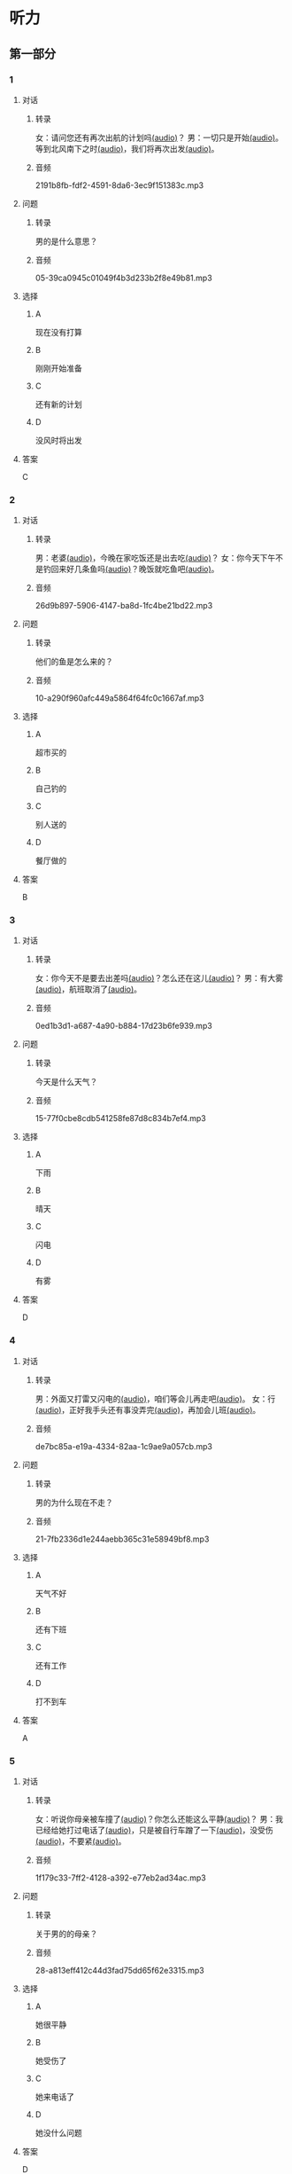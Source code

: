 * 听力
** 第一部分
:PROPERTIES:
:NOTETYPE: 21f26a95-0bf2-4e3f-aab8-a2e025d62c72
:END:
*** 1
:PROPERTIES:
:ID: 01ea443d-1602-43eb-95df-448accec2421
:END:
**** 对话
***** 转录
女：请问您还有再次出航的计划吗[[file:01-4fedaf55f76342afa990000309ef2dcf.mp3][(audio)]]？
男：一切只是开始[[file:02-5ca58d6043d64fa7a72db5d4dd97c93b.mp3][(audio)]]。等到北风南下之时[[file:03-d7210e0edbff4161841d918f63e21d4b.mp3][(audio)]]，我们将再次出发[[file:04-713ed72be54544b499467e7f1ffd25ef.mp3][(audio)]]。
***** 音频
2191b8fb-fdf2-4591-8da6-3ec9f151383c.mp3
**** 问题
***** 转录
男的是什么意思？
***** 音频
05-39ca0945c01049f4b3d233b2f8e49b81.mp3
**** 选择
***** A
现在没有打算
***** B
刚刚开始准备
***** C
还有新的计划
***** D
没风时将出发
**** 答案
C
*** 2
:PROPERTIES:
:ID: 5d1503f6-4494-4a44-82e1-8954c51118b0
:END:
**** 对话
***** 转录
男：老婆[[file:06-1b2f531c818a49ca9b170190c30410eb.mp3][(audio)]]，今晚在家吃饭还是出去吃[[file:07-6661cb1bf47948658faca064855b7900.mp3][(audio)]]？
女：你今天下午不是钓回来好几条鱼吗[[file:08-d99d53ed13d44ecaa8efe7faaf480b9c.mp3][(audio)]]？晚饭就吃鱼吧[[file:09-1a7fca949f33439e9c7f24934ada097f.mp3][(audio)]]。
***** 音频
26d9b897-5906-4147-ba8d-1fc4be21bd22.mp3
**** 问题
***** 转录
他们的鱼是怎么来的？
***** 音频
10-a290f960afc449a5864f64fc0c1667af.mp3
**** 选择
***** A
超市买的
***** B
自己钓的
***** C
别人送的
***** D
餐厅做的
**** 答案
B
*** 3
:PROPERTIES:
:ID: 1fa69e7e-c4ad-44b2-a892-1dd07ef3c90a
:END:
**** 对话
***** 转录
女：你今天不是要去出差吗[[file:11-c80b16314ae5429ca7905567ddb33452.mp3][(audio)]]？怎么还在这儿[[file:12-f4b2eee09290400ea762932c9ef655de.mp3][(audio)]]？
男：有大雾[[file:13-bd51af4dc108485fa699ac7ec20b4b9b.mp3][(audio)]]，航班取消了[[file:14-10981879224e4eaf8c38fc710ba770b3.mp3][(audio)]]。
***** 音频
0ed1b3d1-a687-4a90-b884-17d23b6fe939.mp3
**** 问题
***** 转录
今天是什么天气？
***** 音频
15-77f0cbe8cdb541258fe87d8c834b7ef4.mp3
**** 选择
***** A
下雨
***** B
晴天
***** C
闪电
***** D
有雾
**** 答案
D
*** 4
:PROPERTIES:
:ID: 97e3eb62-3847-4593-8a2a-7e2800f039c8
:END:
**** 对话
***** 转录
男：外面又打雷又闪电的[[file:16-0027f06d0dc34018a53ca79b27caebbc.mp3][(audio)]]，咱们等会儿再走吧[[file:17-307fc59bfd0f4f1f8cc5f22dff31164d.mp3][(audio)]]。
女：行[[file:18-c69324e06b1b4e60b99f32e887789b71.mp3][(audio)]]，正好我手头还有事没弄完[[file:19-22bef4c8dbc14c7f9e98cd2efc92107e.mp3][(audio)]]，再加会儿班[[file:20-7f703ba9a0db40a1a0800cb1866da27e.mp3][(audio)]]。
***** 音频
de7bc85a-e19a-4334-82aa-1c9ae9a057cb.mp3
**** 问题
***** 转录
男的为什么现在不走？
***** 音频
21-7fb2336d1e244aebb365c31e58949bf8.mp3
**** 选择
***** A
天气不好
***** B
还有下班
***** C
还有工作
***** D
打不到车
**** 答案
A
*** 5
:PROPERTIES:
:ID: 2cf5aa9a-18fc-4640-8c56-255fa663f018
:END:
**** 对话
***** 转录
女：听说你母亲被车撞了[[file:22-6d2bbbc591e64f7699a9d415472d4a1f.mp3][(audio)]]？你怎么还能这么平静[[file:23-06b3bcddce1d45ac93e7c3a8e556f1e3.mp3][(audio)]]？
男：我已经给她打过电话了[[file:24-835556ac382d4f25b915f09e5cbbcc4f.mp3][(audio)]]，只是被自行车蹭了一下[[file:25-a00826a5bd95463cbac588b8dffdd54c.mp3][(audio)]]，没受伤[[file:26-7a06c63e894b44a6ba72169b708b908d.mp3][(audio)]]，不要紧[[file:27-81bb3da0dd0346a6a5f2dba331155f9c.mp3][(audio)]]。
***** 音频
1f179c33-7ff2-4128-a392-e77eb2ad34ac.mp3
**** 问题
***** 转录
关于男的的母亲？
***** 音频
28-a813eff412c44d3fad75dd65f62e3315.mp3
**** 选择
***** A
她很平静
***** B
她受伤了
***** C
她来电话了
***** D
她没什么问题
**** 答案
D
*** 6
:PROPERTIES:
:ID: 522cd0a1-0982-4e35-bb17-24733275e26a
:END:
**** 对话
***** 转录
男：您和先生的事业都这么成功[[file:30-b6cb5fc6dcd24cb79d4ab90d48c841a6.mp3][(audio)]]，工作应该都很忙[[file:31-15d9fc3edebe4b45b2a9aeb46db652ea.mp3][(audio)]]，那你们平时怎么处理工作与生活的关系[[file:32-940efa712ed946ec8c53862acea65ca2.mp3][(audio)]]？
女：我们都认为不能因为工作影响生活[[file:33-feeb1b778c80456c881e3869eee7d4a2.mp3][(audio)]]，比如我们会轮流做家务[[file:34-380c98e529984a58ba4a0d912622c343.mp3][(audio)]]。
***** 音频
c641c41b-bc8d-43c2-ad08-c139375ebc1c.mp3
**** 问题
***** 转录
他们家怎么安排家务？
***** 音频
35-5dad6fa47c174f3389bf54ee2b7bace2.mp3
**** 选择
***** A
丈夫做
***** B
妻子做
***** C
轮着做
***** D
一起做
**** 答案
C
** 第二部分
*** 7
:PROPERTIES:
:ID: 4d6317bf-e166-4def-9f94-9d2a96b4d9d7
:END:
**** 对话
***** 转录
女：你疯了吗[[file:01-b54c5dcddf5446edbffa65d0c1ff94ad.mp3][(audio)]]？为什么突然要辞职[[file:02-8165a3162c2741f8bee16073da8e2be5.mp3][(audio)]]？
男：不是突然[[file:03-06e1f707fc64438fab3763a01e571c12.mp3][(audio)]]，这个问题我已经考虑了很久了[[file:04-8092d3b5c31249a29f43d8b2ab9f0ed4.mp3][(audio)]]。
女：你工作不错[[file:05-493c6c3576844e1096f1ac72c06b8c6b.mp3][(audio)]]，待遇稳定[[file:06-df481a00f3b04577b08ac0b273a45163.mp3][(audio)]]，有什么不满意的[[file:07-5dc0c8d776a54839b3ed2307d47d128a.mp3][(audio)]]？
男：我就是想去看看[[file:08-671a2a4838b743dea2e3ea7305cc2d45.mp3][(audio)]]，这个时代[[file:09-7d70b9ec699a4fca8d393b4de76ccc0f.mp3][(audio)]]、这个世界到底是什么样子[[file:10-14539bd94bb645dca8b5b96708de529f.mp3][(audio)]]。
***** 音频
a194a79f-55b6-4c04-8462-8f4726318977.mp3
**** 问题
***** 转录
对于男的辞职[[file:11-fa04892d467d4e8ca94969d32ad98c48.mp3][(audio)]]，女的是什么态度[[file:12-325d482f05e04b6d9dc7da41b7610b8f.mp3][(audio)]]？
***** 音频
39e8d181-3472-4a45-a1f3-58bf65577166.mp3
**** 选择
***** A
十分支持
***** B
不能理解
***** C
克得很有道理
***** D
觉得应该再考虑
**** 答案
B
*** 8
:PROPERTIES:
:ID: 2cfec510-cfc8-45e6-95e7-db76fd3d481f
:END:
**** 对话
***** 转录
男：那天同学聚会你怎么没去[[file:13-8d7283f9cd90418d9add35110c3d6f5a.mp3][(audio)]]？是没人通知你吗[[file:14-44bf33ad99a54694b5453ccea0f8d09c.mp3][(audio)]]？
女：不是[[file:15-08759527ec954cdf8741f14b8553de9d.mp3][(audio)]]，我知道[[file:16-5b8b4a2e3e5c4317900bb1ee958b035a.mp3][(audio)]]，但那天正好有事[[file:17-2feb3013117e4066b2e42a15999437dd.mp3][(audio)]]。
男：周末也有事[[file:18-2f416fec9eb04ab4a0b4d2b2dd5854b4.mp3][(audio)]]？忙什么呢[[file:19-39d7789908114e17aedec9ea04a64fa0.mp3][(audio)]]？
女：我要考英语专业八级[[file:20-f81bd5c036d047908a9648c0cd21ee3c.mp3][(audio)]]，报了个辅导班[[file:21-730caaec27c5402a8472804781939a24.mp3][(audio)]]，周末要上课[[file:22-dc2df5389d324555bfb3eb90daea07c8.mp3][(audio)]]。
***** 音频
c61b5fe6-6932-4e97-95bb-26eeed56c631.mp3
**** 问题
***** 转录
女的为什么没参加聚会[[file:23-bc19e47db7b7480d940b82fe724b9ed7.mp3][(audio)]]？
***** 音频
230515c9-2202-4042-9c73-e8ae203bef83.mp3
**** 选择
***** A
没听说
***** B
不想去
***** C
有考试
***** D
要上课
**** 答案
D
*** 9
:PROPERTIES:
:ID: 90b57df1-7dfd-4bc0-b25f-d594a62df800
:END:
**** 对话
***** 转录
女：这里挂着“请勿吸烟”的牌子[[file:24-1e2caa60874749ddb1734f6dbfc21a03.mp3][(audio)]]，你没看见吗[[file:25-3d82e6d66f9b4910b75871eed74c66ec.mp3][(audio)]]？
男：啊，对不起[[file:26-a5a9c7a3baa34f9590c13e3d32138ae1.mp3][(audio)]]，我没注意[[file:27-a1733d1044ff40ef84dad8b3f5570026.mp3][(audio)]]。
女：最近天气干燥[[file:28-3e7062c754f9491ea3590076899e020c.mp3][(audio)]]，很容易着火[[file:29-7e2e72a7182f441db2aee14068500a2b.mp3][(audio)]]，千万别再抽了[[file:30-b23728c09d5345809364523629075e4a.mp3][(audio)]]！
男：好的好的[[file:31-716b6b29dd394140aa8ca76ebd95054f.mp3][(audio)]]，我马上就把烟灭了[[file:32-35f810107ada4209976e0a770a93521c.mp3][(audio)]]。
***** 音频
53513d83-5f23-4f40-a643-3e7db2c09321.mp3
**** 问题
***** 转录
女的为什么不让男的抽烟[[file:33-671c7b5ea44d4e3c9f7a27f32eb769d6.mp3][(audio)]]？
***** 音频
97dfde44-66e6-41b1-b1cb-996b1c061c15.mp3
**** 选择
***** A
这附近着火了
***** B
最近天气不好
***** C
这里不能抽烟
***** D
抽点有害健康
**** 答案
C
*** 10
:PROPERTIES:
:ID: 3c98ff84-a7b8-44ee-ac83-94c6493de8de
:END:
**** 对话
***** 转录
男：你今天不是夜班吗[[file:34-a2df5b194449402ab936565099f72c66.mp3][(audio)]]？怎么还不去医院[[file:35-88253f37605a4f5dbc1d8ca2b257116a.mp3][(audio)]]？
女：我跟丁护士换了个班[[file:36-d82ab8f1d86749379172140895bbcfb1.mp3][(audio)]]，明天再去[[file:37-dc0014325d224ffb971df4bdfa3a5a4b.mp3][(audio)]]。
男：最近丁护士家里是不是有什么事[[file:38-9591f6b458ae4586a1ace5a0a9e6e6fd.mp3][(audio)]]？
女：对[[file:39-3d0a5ac917884091a1a36992d7e2785d.mp3][(audio)]]，她正在为儿子上学的事发愁[[file:40-6af7ada6082b4e299916977e832d677f.mp3][(audio)]]。
***** 音频
e3c7cc21-8108-4cf9-8a01-c3cb9a586317.mp3
**** 问题
***** 转录
关于女的，可以知道什么？[[file:41-7078ae6b5cb64af9bd72aed5121ff1d2.mp3][(audio)]]
***** 音频
c3341270-d2ca-495f-90fa-11f3c4d4432e.mp3
**** 选择
***** A
她姓丁
***** B
她生病了
***** C
她也是护士
***** D
她家里有事
**** 答案
C
*** 11-12
:PROPERTIES:
:ID: bc8fed94-59fe-44fe-bab4-ca80aecd5f2f
:END:
**** 对话
***** 转录
男：这些装饰品都是你亲手做的[[file:42-25502d4af1fc4e56ac6b9cf72608ab5b.mp3][(audio)]]？
女：是啊[[file:43-9fb60a82b0e644428ece364b509fce38.mp3][(audio)]]，我平时喜欢做点儿小花小动物什么的[[file:44-e0490778deaa44efab08858c82587ffa.mp3][(audio)]]，放在家里[[file:45-0a0a4da354ff458ca105e95553a9f8d4.mp3][(audio)]]。
男：我觉得你可以开一家网店[[file:46-eec2f4fdef5348e4a6ac7d4769d8ec3d.mp3][(audio)]]，专门卖你的手工制品[[file:47-37684c03f41d486ba34dd4b4eda9e472.mp3][(audio)]]。
女：只是业余爱好而已[[file:48-32c9a870cea64b6a82843a5a73183365.mp3][(audio)]]，开不了店吧[[file:49-ac7c02c1464f4384be5f2631212a7d4e.mp3][(audio)]]……
男：既能满足自己的爱好[[file:50-412584b5d3ec434aa9d72293713368ef.mp3][(audio)]]，又能挣点儿钱[[file:51-cf1f4fa8205642c9a6429e028e3d3d58.mp3][(audio)]]，不是更好吗[[file:52-2665e0ee1ba7484ba47c8f5f94455029.mp3][(audio)]]？
女：嗯[[file:53-8d6d1f0037734eaa910228b7551f39bd.mp3][(audio)]]，也许可以考虑考虑[[file:54-fd6ab314d3b342e6bf91e95192950515.mp3][(audio)]]。
***** 音频
b15dc6c5-16bc-405e-a6e7-fb8704d9459a.mp3
**** 题目
***** 11
****** 问题
******* 转录
男的给女的什么建议？
******* 音频
9832ae3b-bf89-49c5-81fc-032fb027414f.mp3
****** 选择
******* A
做手工
******* B
开网店
******* C
搞装修
******* D
挣大钱
****** 答案
B
***** 12
****** 问题
******* 转录
女的是什么态度？
******* 音频
d627a979-4306-41d2-b179-877be5df9f12.mp3
****** 选择
******* A
有点儿犹豫
******* B
很想试一试
******* C
准备开始做
******* D
觉得不可能
****** 答案
A
*** 13-14
:PROPERTIES:
:ID: ca1210db-837d-4b01-911f-9b7b6351e7ab
:END:
**** 段话
***** 转录
以前在墨尔本一起租房的一个室友[[file:57-6457850653124395a9ef8c80f1c0a50f.mp3][(audio)]]，突然打电话给我[[file:58-98e7ad5083fb486d88c7eb6271e011ca.mp3][(audio)]]，让我猜他现在在哪里[[file:59-5475a6e228df4c9ea88cda990f283c90.mp3][(audio)]]。我说[[file:60-98cfc3d906d545729931082028aef0a4.mp3][(audio)]]：“你不是在墨尔本吗[[file:61-69bc3544a29149809ac6b6863edc81c4.mp3][(audio)]]，你还能去哪儿[[file:62-7c5b4d09a61d429ba204cde44ad152d8.mp3][(audio)]]？”他很神秘地说[[file:63-98a478affa7e4db991a7a57be15c10c6.mp3][(audio)]]：“不是哦[[file:64-f85b57920a8d47ba9343ffbd79e9e701.mp3][(audio)]]，我现在在西班牙[[file:65-d52b31ff6cbf442fae6ca4456c646bd4.mp3][(audio)]]。”我一下子就愣住了[[file:66-e86edf3c5c7f442b9d5f5960a2d81322.mp3][(audio)]]。因为很久之前[[file:67-d61657e8e419460aa2748f01ca36a860.mp3][(audio)]]，我在一个网页上看到有关西班牙的照片[[file:68-3abbeca6a6f047b0800382e7bd7bd7a5.mp3][(audio)]]，那时候跟他说[[file:69-2a041364fab64d96aeab5f244500b71f.mp3][(audio)]]，西班牙那么漂亮[[file:70-2b565e3582d941009866846c997d6964.mp3][(audio)]]，我将来一定要去一次[[file:71-768824edfb6841b19b39c97210c264f8.mp3][(audio)]]。没想到的是[[file:72-6c66d94708a5410cb23d8823bf2f58dc.mp3][(audio)]]，在我就要把自己曾经一闪而过的想法忘记的时候[[file:73-c0177be648b44c679a5d7a52cffc85b9.mp3][(audio)]]，他的电话就这么来了[[file:74-912439bc14e9452dbc74baf948509819.mp3][(audio)]]。到最后[[file:75-9b17b3b9a84e4e9aa4a50e812b043786.mp3][(audio)]]，站在我最想去的地方的人[[file:76-c27583ed43834697985d79c84aa49ada.mp3][(audio)]]，却不是我[[file:77-321bd651e2cf4be8960c6f2e8f3f21d1.mp3][(audio)]]。
***** 音频
fdf97e90-90d5-4b3f-af86-9ccfaa9b020c.mp3
**** 题目
***** 13
****** 问题
******* 转录
朋友是从哪儿给他打电话？
******* 音频
3a64e33c-7230-4d3e-8e21-753ffee2148d.mp3
****** 选择
******* A
家舍
******* B
墨尔本
******* C
西班牙
******* D
不知道
****** 答案
C
***** 14
****** 问题
******* 转录
朋友为什么要给他打电话？
******* 音频
845a212e-0c5c-4832-8397-b5bfcf28310c.mp3
****** 选择
******* A
朋友心情不好
******* B
朋友需要帮助
******* C
他们约好打电话
******* D
他说过愚去西班牙
****** 答案
:PROPERTIES:
:ID: 30f50544-4b47-44ed-8673-a5a097fbc18b
:END:
D
* 阅读
** 第一部分
*** 段话
常言道：“人贵有自知之明。”[[gap][15]]真正了解自己，才能为自己的生活与工作做一个恰当的规划，才不至于走弯路和歪路。在我们这个[[gap][16]]，每天接触的信息太多，影响我们的东西太多。所以，想获得成功，首先要有自知之明。自知，就是要认识自己、[[gap][17]]自己。把自知称之为"明"，可见自知是一个人智慧的体现。而自知之明之所以"贵",则[[gap][18]]人是多么不容易自知。
*** 题目
**** 15
***** 选择
****** A
既然
****** B
随着
****** C
只要
****** D
只有
***** 答案
D
**** 16
***** 选择
****** A
时间
****** B
时代
****** C
时刻
****** D
当时
***** 答案
B
**** 17
***** 选择
****** A
知道
****** B
爱护
****** C
了解
****** D
盼望
***** 答案
C
**** 18
***** 选择
****** A
说明
****** B
叙述
****** C
告诉
****** D
抱怨
***** 答案
A
** 第二部分
*** 19
:PROPERTIES:
:ID: 2877992a-7a6c-40d6-a7da-eccaacca8cd5
:END:
**** 段话
傍晚是一家人最舒适的时候。干完活儿，一家人坐在一起，用电脑看看电影，或者聊聊天儿。这样的生活，是翟峰盼望已久的。以前陆地上的夜晚，他们在各自的房间，一家人没有更多的交流。
**** 选择
***** A
傍晚是大家干活儿的时间
***** B
翟峰喜欢一家人待在一起
***** C
他们目前是在陆地上生活
***** D
他们一直很注重互相交流
**** 答案
B
*** 20
:PROPERTIES:
:ID: 3664bf00-8bbe-4269-8a17-c32270bc691d
:END:
**** 段话
夫妻俯里里外外地忙碌了一天，累得腰酸胤痛，话都不想说。白天各自上班见不着面，晚上回了家也隼有交流。长次下去，心灵的沟通越来越少，而相互间的埋怨却越来越多。缺乏交流，爱的花朵就容易被风吹落。
**** 选择
***** A
缺乏沟通会导致腰酸育痛
***** B
缺乏交流是因为见不着面
***** C
夫妻之间的交流对婚娅很重要
***** D
生活中的压力主要来自于埋怨
**** 答案
C
*** 21
:PROPERTIES:
:ID: c692ac69-60a5-4a3f-a691-06c608852ade
:END:
**** 段话
据调查，虽然网络快速发展，但看电视仍然是城市居民的主要休闲活动。看电视时间与年龄有很密切的关系，按年龄组分，看电视时间的分布呈U字形，即20岁以下者和60岁以上者看电视时间长，20至40岁为最短。休息日和工作日看电视的时间差异也很大，休息日长于工作日，特别是男性，休息日看电视的时间长达2小时21分钟。
**** 选择
***** A
网络已经取代了电视
***** B
男性比女性更爱看电视
***** C
30岁的人比10岁的人看电视时间长
***** D
人们在休息日比工作日看电视时间长
**** 答案
D
*** 22
:PROPERTIES:
:ID: f37856ad-6c4f-4edf-8b28-da5c29e69b98
:END:
**** 段话
临走的时候，婆婆问了丈夫一句：“路上要看的书都带了吗？”她听丁，感到非常意外。这种在很多人眼里可有可无之物，在婆婆和丈夫看来是非常重要的，是必需品，要随身携带。在机场，我们看到的总是拿着手机忙着接听电话、拿着iPad浏览网页的人，生怕漏过一个其实与自己无关的信息。她先生看到这样的情景，常觉得不可思议。
**** 选择
***** A
婆婆要求丈夫在路上看书
***** B
很多人觉得看书些不重要
***** C
手机是所有现代人的必需品
***** D
先生很喜欢用iPad浏览网页
**** 答案
B
** 第三部分
*** 23-25
:PROPERTIES:
:ID: 6b04a554-2950-44de-96ed-eb9b03881f31
:END:
**** 段话
“世界那么大，我想去看看。”一封只有10个字的辞职信让河南省实验中学女教师顾少强走红网络。
写这封辞职信的时候，顾少强其实并没有太多顾虑，更没想到会引发关注。“当时想到这句话，提笔就写了。我平时就是这个样子，有什么说什么。早知道有这么大影响，我就把字写得好看点儿了！”顾少强开着玩笑说。
顾少强认为，辞职只是一个简单的事情，想去看看世界也是内心的真实想法。无论如何，她都会初心不改。“我就是一个特别普通的人，只是希望按照最初的想法走下去，不因为这件事改变最初的想法。”
谈到辞职原因，顾少强澄清了一些猜测。担任心理教师的这些年，她得到了很多锻炼与成长，离开只是因为想选择另一种生活方式。“我挺喜欢教师这个职业，觉得当老师挺过瘾的，以后还当老师也有可能。”“不讨厌教师这份职业，辞职并非要摆脱体制束缚。”
“每个人都有选择自己生活方式的权利。”在她看来，生活本来简单。“我现在做的都是我想干的事，我现在想晒太阳就去晒太阳，想喝咖啡就去喝一杯，我觉得挺好的。”
**** 题目
***** 23
****** 问题
顾少强走红网络的原因是：
****** 选择
******* A
她是河南人
******* B
她很想当老师
******* C
她的字很好看
******* D
她写了一封特别的辞职信
****** 答案
D
***** 24
****** 问题
对于教师这种职业，顾少强的看法是：
****** 选择
******* A
很普通
******* B
很无聊
******* C
很有意思
******* D
要求字写得好
****** 答案
C
***** 25
****** 问题
顾少强辞职的原因是：
****** 选择
******* A
她不喜欢当老师
******* B
她觉得被体制束缚了
******* C
她想有选择生活方式的自由
******* D
她想去晒太阳、喝咖啡
****** 答案
C
*** 26-28
:PROPERTIES:
:ID: 5404c834-e552-4df3-9ddc-57b33090a055
:END:
**** 段话
我爱好剪剪贴贴，自认为这是我养生保健的绝招，因此长年乐此不疲。我这绝招，简单地说，就是将平时在报刊上看到的保健科普小常识剪下来，分门别类地整理到专门的剪贴本上，然后再装订起来。
如此剪剪贴贴我已坚持了六七年时间，装订成册的已有150多本。我这些装订成册的剪贴资料集实用性、趣味性于一体，我自认为很有保存价值。为了能存放长久一些，我用硬纸做了封面，并写上“养生保健”的书名，于是，一本本无书号、无封面设计、无价格的“三无保健书”就这样在我手中诞生了。我这些“书”随时供家人和好友翻阅，他们都说，它是最好的家庭医生。
退休后，我长期订阅医学科普类报纸，还有《老年文摘》《中国剪报》以及其他各种各样的报纸，其中，我特别喜欢《健康时报》。虽然各类报纸每月的订报费用占我养老金的不少一部分，但读报、剪报是我生活必不可少的内容。我年年订报，天天读报，偶尔还写点儿小文章。功夫不负有心人，几年来我有了不小的收获，总共发表稿件40余篇。
剪贴读报使我获得了无尽的精神享受。在这过程中，我看到有关学打太极拳的内容，于是对太极拳产生了浓厚的兴趣，并连续参加了两期培训班。现在，打太极拳成了我每天早晨必修的课程。原先我是个老病号，打了几年太极拳，我所患的胃病、肠炎均不治而愈。
**** 题目
***** 26
****** 问题
作者最大的爱好是：
****** 选择
******* A
剪纸
******* B
剪报
******* C
写书
******* D
治病
****** 答案
B
***** 27
****** 问题
关于作者，下列哪项正确？
****** 选择
******* A
他经常感到疲劳
******* B
他出版过保健书
******* C
他已经退休了
******* D
他的胃病治不好
****** 答案
C
***** 28
****** 问题
最适合做上文标题的是：
****** 选择
******* A
三无保健书
******* B
最好的家庭医生
******* C
我的剪报生活
******* D
我爱太极拳
****** 答案
C
* 书写
** 第一部分
*** 29
:PROPERTIES:
:ID: eeb8a957-abd0-4525-9d02-941ebeb9159c
:END:
**** 词语
***** 1
我
***** 2
干活儿
***** 3
随时
***** 4
可以
***** 5
开始
**** 答案
***** 1
我随时可以开始干活儿。
*** 30
:PROPERTIES:
:ID: 80544f45-5cb0-4b06-b06c-d87b867df92f
:END:
**** 词语
***** 1
就是
***** 2
我
***** 3
对
***** 4
新
***** 5
工作的要求
***** 6
待遇稳定
**** 答案
***** 1
我对新工作的要求就是待遇稳定。
*** 31
:PROPERTIES:
:ID: 215675d5-0dfe-4bac-9bfd-52ede3701b0d
:END:
**** 词语
***** 1
让
***** 2
感受到
***** 3
雨后的彩虹
***** 4
一种平静
***** 5
他
**** 答案
***** 1
雨后的彩虹让他感受到一种平静。
